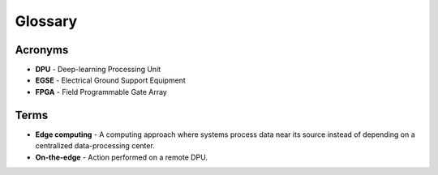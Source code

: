 Glossary
========

Acronyms
--------
* **DPU** - Deep-learning Processing Unit
* **EGSE** - Electrical Ground Support Equipment
* **FPGA** - Field Programmable Gate Array

Terms
-----
* **Edge computing** - A computing approach where systems process data near its source instead of depending on a centralized data-processing center.
* **On-the-edge** - Action performed on a remote DPU.
